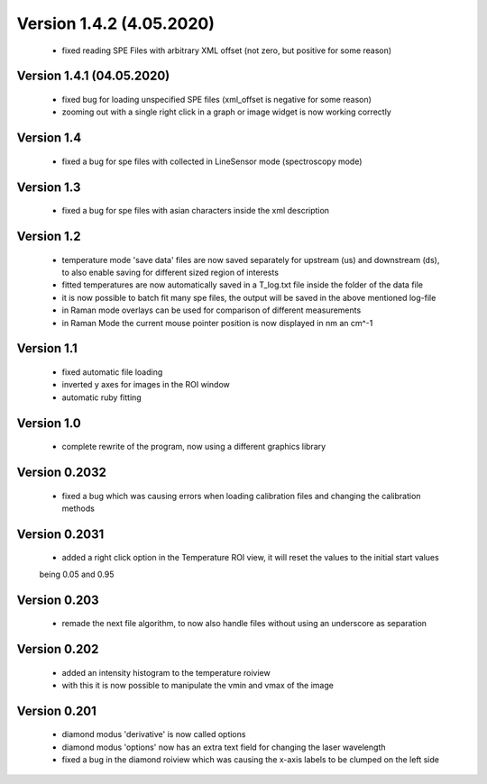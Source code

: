 Version 1.4.2 (4.05.2020)
.........................
    - fixed reading SPE Files with arbitrary XML offset (not zero, but positive for some reason)

Version 1.4.1 (04.05.2020)
--------------------------
    - fixed bug for loading unspecified SPE files (xml_offset is negative for some reason)
    - zooming out with a single right click in a graph or image widget is now working correctly

Version 1.4
-----------
    - fixed a bug for spe files with collected in LineSensor mode (spectroscopy mode)

Version 1.3
-----------
    - fixed a bug for spe files with asian characters inside the xml description

Version 1.2
-----------
    - temperature mode 'save data' files are now saved separately for upstream (us) and downstream (ds), to also
      enable saving for different sized region of interests
    - fitted temperatures are now automatically saved in a T_log.txt file inside the folder of the data file
    - it is now possible to batch fit many spe files, the output will be saved in the above mentioned log-file
    - in Raman mode overlays can be used for comparison of different measurements
    - in Raman Mode the current mouse pointer position is now displayed in nm an cm^-1

Version 1.1
-----------
    - fixed automatic file loading
    - inverted y axes for images in the ROI window
    - automatic ruby fitting

Version 1.0
-----------
    - complete rewrite of the program, now using a different graphics library

Version 0.2032
--------------
    - fixed a bug which was causing errors when loading calibration files and changing the calibration methods

Version 0.2031
--------------
    - added a right click option in the Temperature ROI view, it will reset the values to the initial start values
    being 0.05 and 0.95

Version 0.203
-------------
    - remade the next file algorithm, to now also handle files without using an underscore as separation

Version 0.202
-------------
    - added an intensity histogram to the temperature roiview
    - with this it is now possible to manipulate the vmin and vmax of the image

Version 0.201
-------------
    - diamond modus 'derivative' is now called options
    - diamond modus 'options' now has an extra text field for changing the laser wavelength
    - fixed a bug in the diamond roiview which was causing the x-axis labels to be clumped on the left side